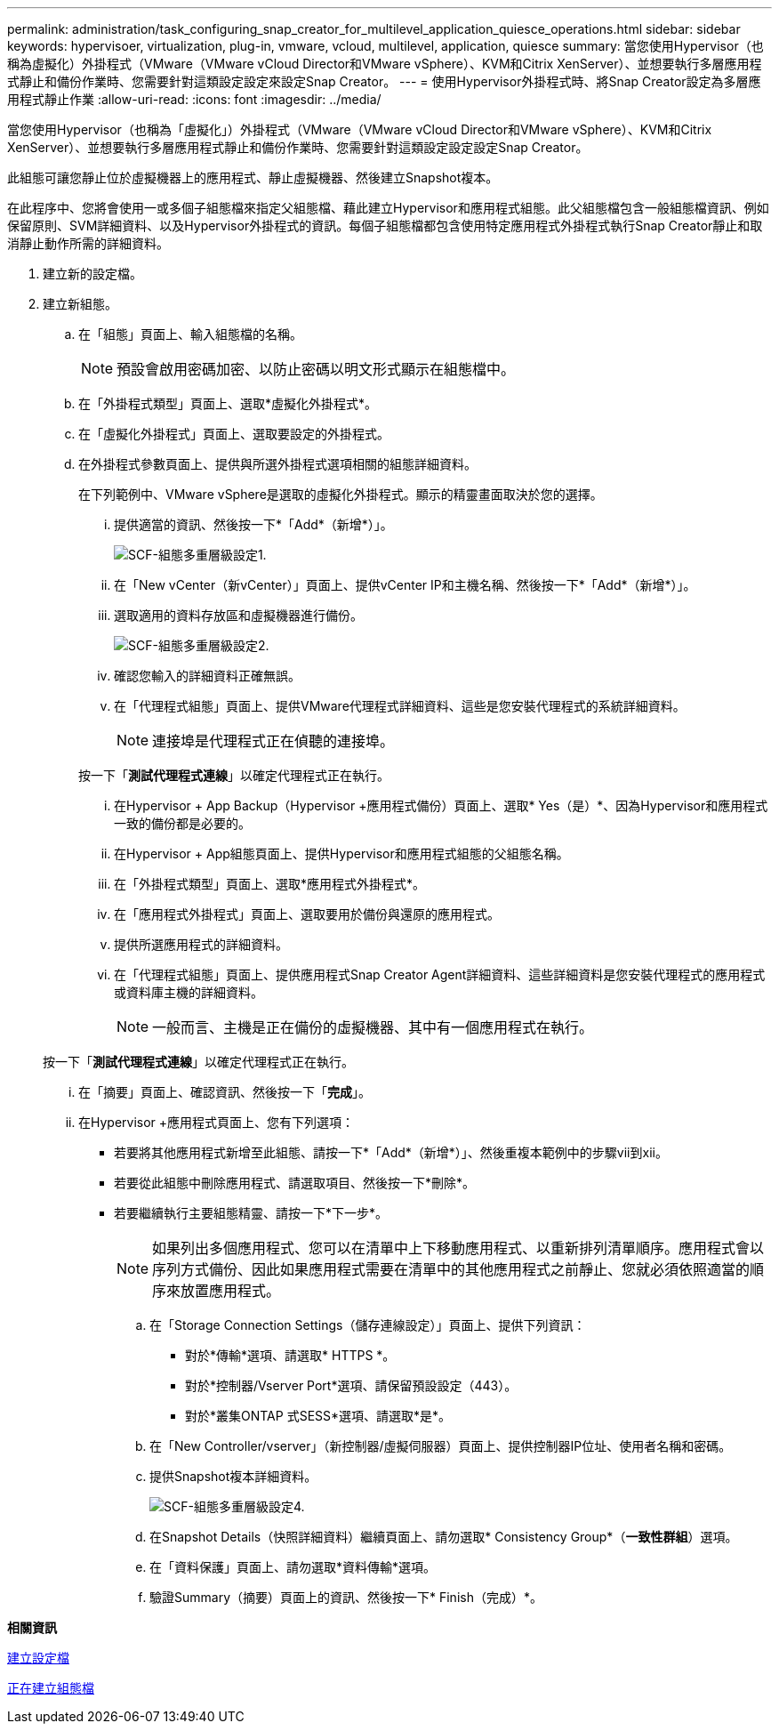 ---
permalink: administration/task_configuring_snap_creator_for_multilevel_application_quiesce_operations.html 
sidebar: sidebar 
keywords: hypervisoer, virtualization, plug-in, vmware, vcloud, multilevel, application, quiesce 
summary: 當您使用Hypervisor（也稱為虛擬化）外掛程式（VMware（VMware vCloud Director和VMware vSphere）、KVM和Citrix XenServer）、並想要執行多層應用程式靜止和備份作業時、您需要針對這類設定設定來設定Snap Creator。 
---
= 使用Hypervisor外掛程式時、將Snap Creator設定為多層應用程式靜止作業
:allow-uri-read: 
:icons: font
:imagesdir: ../media/


[role="lead"]
當您使用Hypervisor（也稱為「虛擬化」）外掛程式（VMware（VMware vCloud Director和VMware vSphere）、KVM和Citrix XenServer）、並想要執行多層應用程式靜止和備份作業時、您需要針對這類設定設定設定Snap Creator。

此組態可讓您靜止位於虛擬機器上的應用程式、靜止虛擬機器、然後建立Snapshot複本。

在此程序中、您將會使用一或多個子組態檔來指定父組態檔、藉此建立Hypervisor和應用程式組態。此父組態檔包含一般組態檔資訊、例如保留原則、SVM詳細資料、以及Hypervisor外掛程式的資訊。每個子組態檔都包含使用特定應用程式外掛程式執行Snap Creator靜止和取消靜止動作所需的詳細資料。

. 建立新的設定檔。
. 建立新組態。
+
.. 在「組態」頁面上、輸入組態檔的名稱。
+

NOTE: 預設會啟用密碼加密、以防止密碼以明文形式顯示在組態檔中。

.. 在「外掛程式類型」頁面上、選取*虛擬化外掛程式*。
.. 在「虛擬化外掛程式」頁面上、選取要設定的外掛程式。
.. 在外掛程式參數頁面上、提供與所選外掛程式選項相關的組態詳細資料。
+
在下列範例中、VMware vSphere是選取的虛擬化外掛程式。顯示的精靈畫面取決於您的選擇。

+
... 提供適當的資訊、然後按一下*「Add*（新增*）」。
+
image::../media/scf_config_multilvl_setup_1.gif[SCF-組態多重層級設定1.]

... 在「New vCenter（新vCenter）」頁面上、提供vCenter IP和主機名稱、然後按一下*「Add*（新增*）」。
... 選取適用的資料存放區和虛擬機器進行備份。
+
image::../media/scf_config_multilvl_setup_2.gif[SCF-組態多重層級設定2.]

... 確認您輸入的詳細資料正確無誤。
... 在「代理程式組態」頁面上、提供VMware代理程式詳細資料、這些是您安裝代理程式的系統詳細資料。
+

NOTE: 連接埠是代理程式正在偵聽的連接埠。

+
按一下「*測試代理程式連線*」以確定代理程式正在執行。

... 在Hypervisor + App Backup（Hypervisor +應用程式備份）頁面上、選取* Yes（是）*、因為Hypervisor和應用程式一致的備份都是必要的。
... 在Hypervisor + App組態頁面上、提供Hypervisor和應用程式組態的父組態名稱。
... 在「外掛程式類型」頁面上、選取*應用程式外掛程式*。
... 在「應用程式外掛程式」頁面上、選取要用於備份與還原的應用程式。
... 提供所選應用程式的詳細資料。
... 在「代理程式組態」頁面上、提供應用程式Snap Creator Agent詳細資料、這些詳細資料是您安裝代理程式的應用程式或資料庫主機的詳細資料。
+

NOTE: 一般而言、主機是正在備份的虛擬機器、其中有一個應用程式在執行。

+
按一下「*測試代理程式連線*」以確定代理程式正在執行。

... 在「摘要」頁面上、確認資訊、然後按一下「*完成*」。
... 在Hypervisor +應用程式頁面上、您有下列選項：
+
**** 若要將其他應用程式新增至此組態、請按一下*「Add*（新增*）」、然後重複本範例中的步驟vii到xii。
**** 若要從此組態中刪除應用程式、請選取項目、然後按一下*刪除*。
**** 若要繼續執行主要組態精靈、請按一下*下一步*。
+

NOTE: 如果列出多個應用程式、您可以在清單中上下移動應用程式、以重新排列清單順序。應用程式會以序列方式備份、因此如果應用程式需要在清單中的其他應用程式之前靜止、您就必須依照適當的順序來放置應用程式。





.. 在「Storage Connection Settings（儲存連線設定）」頁面上、提供下列資訊：
+
*** 對於*傳輸*選項、請選取* HTTPS *。
*** 對於*控制器/Vserver Port*選項、請保留預設設定（443）。
*** 對於*叢集ONTAP 式SESS*選項、請選取*是*。image:../media/scf_config_multilvl_setup_3.gif[""]


.. 在「New Controller/vserver」（新控制器/虛擬伺服器）頁面上、提供控制器IP位址、使用者名稱和密碼。
.. 提供Snapshot複本詳細資料。
+
image::../media/scf_config_multilvl_setup_4.gif[SCF-組態多重層級設定4.]

.. 在Snapshot Details（快照詳細資料）繼續頁面上、請勿選取* Consistency Group*（*一致性群組*）選項。
.. 在「資料保護」頁面上、請勿選取*資料傳輸*選項。
.. 驗證Summary（摘要）頁面上的資訊、然後按一下* Finish（完成）*。




*相關資訊*

xref:task_creating_profiles.adoc[建立設定檔]

xref:task_creating_configuration_files_using_sc_gui.adoc[正在建立組態檔]
